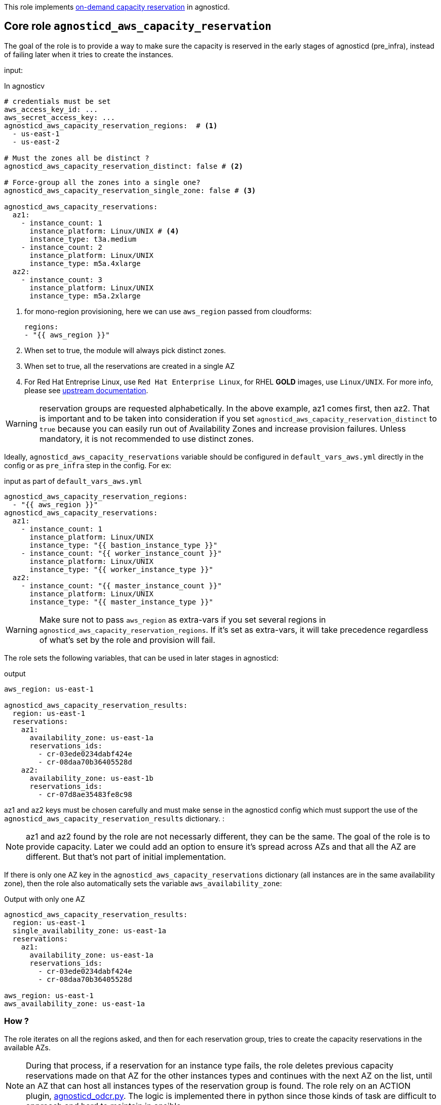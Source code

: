 This role implements link:https://docs.aws.amazon.com/AWSEC2/latest/UserGuide/aws-capacity-reservations.html[on-demand capacity reservation] in agnosticd.

== Core role `agnosticd_aws_capacity_reservation` ==

The goal of the role is to provide a way to make sure the capacity is reserved in the early stages of agnosticd (pre_infra), instead of failing later when it tries to create the instances.


input:

[source,yaml]
.In agnosticv
----
# credentials must be set
aws_access_key_id: ...
aws_secret_access_key: ...
agnosticd_aws_capacity_reservation_regions:  # <1>
  - us-east-1
  - us-east-2

# Must the zones all be distinct ?
agnosticd_aws_capacity_reservation_distinct: false # <2>

# Force-group all the zones into a single one?
agnosticd_aws_capacity_reservation_single_zone: false # <3>

agnosticd_aws_capacity_reservations:
  az1:
    - instance_count: 1
      instance_platform: Linux/UNIX # <4>
      instance_type: t3a.medium
    - instance_count: 2
      instance_platform: Linux/UNIX
      instance_type: m5a.4xlarge
  az2:
    - instance_count: 3
      instance_platform: Linux/UNIX
      instance_type: m5a.2xlarge
----
<1> for mono-region provisioning, here we can use `aws_region` passed from cloudforms:
+
----
regions:
- "{{ aws_region }}"
----
<2> When set to true, the module will always pick distinct zones.
<3> When set to true, all the reservations are created in a single AZ
<4> For Red Hat Entreprise Linux, use `Red Hat Enterprise Linux`, for RHEL *GOLD* images, use `Linux/UNIX`. For more info, please see link:https://docs.aws.amazon.com/AWSEC2/latest/UserGuide/aws-capacity-reservations.html#capacity-reservations-platforms[upstream documentation].

WARNING: reservation groups are requested alphabetically. In the above example, az1 comes first, then az2.  That is important and to be taken into consideration if you set `agnosticd_aws_capacity_reservation_distinct` to `true` because you can easily run out of Availability Zones and increase provision failures. Unless mandatory, it is not recommended to use distinct zones.

Ideally, `agnosticd_aws_capacity_reservations` variable should be configured in `default_vars_aws.yml` directly in the config or as `pre_infra` step in the config. For ex:
[source,yaml]
.input as part of `default_vars_aws.yml`
----
agnosticd_aws_capacity_reservation_regions:
  - "{{ aws_region }}"
agnosticd_aws_capacity_reservations:
  az1:
    - instance_count: 1
      instance_platform: Linux/UNIX
      instance_type: "{{ bastion_instance_type }}"
    - instance_count: "{{ worker_instance_count }}"
      instance_platform: Linux/UNIX
      instance_type: "{{ worker_instance_type }}"
  az2:
    - instance_count: "{{ master_instance_count }}"
      instance_platform: Linux/UNIX
      instance_type: "{{ master_instance_type }}"
----

WARNING: Make sure not to pass `aws_region` as extra-vars if you set several regions in `agnosticd_aws_capacity_reservation_regions`. If it's set as extra-vars, it will take precedence regardless of what's set by the role and provision will fail.

The role sets the following variables, that can be used in later stages in agnosticd:

.output
[source,yaml]
----
aws_region: us-east-1

agnosticd_aws_capacity_reservation_results:
  region: us-east-1
  reservations:
    az1:
      availability_zone: us-east-1a
      reservations_ids:
        - cr-03ede0234dabf424e
        - cr-08daa70b36405528d
    az2:
      availability_zone: us-east-1b
      reservations_ids:
        - cr-07d8ae35483fe8c98
----

az1 and az2 keys must be chosen carefully and must make sense in the agnosticd config which must support the use of the `agnosticd_aws_capacity_reservation_results` dictionary.
:

NOTE: az1 and az2 found by the role are not necessarly different, they can be the same. The goal of the role is to provide capacity. Later we could add an option to ensure it's spread across AZs and that all the AZ are different. But that's not part of initial implementation.

If there is only one AZ key in the `agnosticd_aws_capacity_reservations` dictionary (all instances are in the same availability zone), then the role also automatically sets the variable `aws_availability_zone`:

[source,yaml]
.Output with only one AZ
----
agnosticd_aws_capacity_reservation_results:
  region: us-east-1
  single_availability_zone: us-east-1a
  reservations:
    az1:
      availability_zone: us-east-1a
      reservations_ids:
        - cr-03ede0234dabf424e
        - cr-08daa70b36405528d

aws_region: us-east-1
aws_availability_zone: us-east-1a
----

=== How ? ===

The role iterates on all the regions asked, and then for each reservation group, tries to create the capacity reservations in the available AZs.

NOTE: During that process, if a reservation for an instance type fails, the role deletes previous capacity reservations made on that AZ for the other instances types and continues with the next AZ on the list, until an AZ that can host all instances types of the reservation group is found. The role rely on an ACTION plugin, link:../../action_plugins/agnosticd_odcr.py[agnosticd_odcr.py]. The logic is implemented there in python since those kinds of task are difficult to approach and hard to maintain in ansible.

The capacity reservation is created with a *TTL of 1h*. That should give plenty of time for agnosticd to create the infra.

When several instance types are under the same AZ group, only an AZ that can host all of them will be selected.

WARNING: Keep in mind that if `aws_region` or `aws_availability_zone` are defined as extra-vars (agnosticV or simply passed to ansible), then the role does not override them, and provision is likely to fail if they differ.

[source,yaml]
.reservation properties
----
  - instance_count: Integer
    instance_match_criteria: open | targeted # <1>
    instance_platform: String # (usually  Linux/UNIX)
    instance_type: String  # ex: m5a.4xlarge
    tenancy: default | dedicated # <2>
----
<1> default: open, in case of targeted, the revervation IDs must be used in the config
<2>  shared or dedicated hardware. You probably want to keep the default. For more info see https://docs.aws.amazon.com/AWSEC2/latest/UserGuide/dedicated-instance.html

For more info, see link:https://docs.aws.amazon.com/AWSCloudFormation/latest/UserGuide/aws-resource-ec2-capacityreservation.html#cfn-ec2-capacityreservation-tagspecifications[AWS doc].

When `instance_match_criteria` is set to `targeted`, the agnosticd config must support it and the ids must be used in the config, otherwise the reservation will not be used by the instances.

=== Should i use open or targeted ? ===

When you're in sandboxes, you can use `open`, and should not really care about `targeted`, as the only thing running in the sandbox will be the current provision.

When in a shared account (ex: GPTE prod account 'gpe'), `targeted` should be used, otherwise there is no guarantee which instances will be part of the reservation. Already running instances could match the criteria of the reservation.

At first we would probably use this feature only as `open`, in AWS sandboxes.

WARNING: If you use `targeted`, keep in mind to adjust the TTL properly. Instances targeting a capacity reservation cannot be easily stopped/started. The instances can no longer launch if the target capacity reservation has expired or was canceled.

[source,yaml]
----
agnosticd_aws_capacity_reservation_ttl: 1h
----

=== When ? ===

The role would be executed if:

* `agnosticd_aws_capacity_reservations` is defined and not empty
* `agnosticd_aws_capacity_reservation_enable` is true (default is true)


=== Examples ===

==== example 1 ====

ocp4-cluster with everything in a single zone

[source,yaml]
----
agnosticd_aws_capacity_reservation_single_zone: true
----

==== example 2 ====

ocp4-cluster with:

* 1 zone for the masters
* 1 zone for the workers
* 1 zone for the bastion

with best-effort, meaning, the zone are not necessarly distinct.
This is the layout that will have the best chance to successfuly provision.

[source,yaml]
----
agnosticd_aws_capacity_reservation_single_zone: false
agnosticd_aws_capacity_reservation_distinct: false
agnosticd_aws_capacity_reservations:
  # Bastion can have its own AZ
  az1:
  - instance_type: "{{ bastion_instance_type }}"
    instance_count: 1
    instance_platform: "{{ bastion_instance_platform }}"

  # Workers: all in one
  masters:
  - instance_type: "{{ master_instance_type }}"
    instance_count: 3
    instance_platform: Linux/UNIX

  # Workers: all in one
  workers:
  - instance_type: "{{ worker_instance_type }}"
    instance_count: "{{ worker_instance_count }}"
    instance_platform: Linux/UNIX
----

==== example 3 ====

HA ocp4-cluster on 3 different zones:

* masters in 3 different zones (HA)
* workers spread in 2 zones
* bastion on the first zone with 1 master

[source,yaml]
----
agnosticd_aws_capacity_reservation_distinct: true
agnosticd_aws_capacity_reservations:
  az1:
  - instance_type: "{{ bastion_instance_type }}"
    instance_count: 1
    instance_platform: "{{ bastion_instance_platform }}"

  # 1/3 master
  - instance_type: "{{ master_instance_type }}"
    instance_count: 1
    instance_platform: Linux/UNIX

  az2:
  # 1/3 master
  - instance_type: "{{ master_instance_type }}"
    instance_count: 1
    instance_platform: Linux/UNIX

  - instance_type: "{{ worker_instance_type }}"
    instance_count: >-
      {{ ( worker_instance_count | int / 2 )
      | round(0, 'ceil')
      | int }}
    instance_platform: Linux/UNIX

  az3:
  # 1/3 master
  - instance_type: "{{ master_instance_type }}"
    instance_count: 1
    instance_platform: Linux/UNIX

  # half the nodes
  - instance_type: "{{ worker_instance_type }}"
    instance_count: >-
      {{ ( worker_instance_count | int / 2 )
      | round(0, 'ceil')
      | int }}
    instance_platform: Linux/UNIX


aws_availability_zone: "{{ agnosticd_aws_capacity_reservation_results.reservations.az1.availability_zone }}"

# masters, how to use the results from the reservation layout
openshift_controlplane_aws_zones_odcr:
- "{{ agnosticd_aws_capacity_reservation_results.reservations.az1.availability_zone }}"
- "{{ agnosticd_aws_capacity_reservation_results.reservations.az2.availability_zone }}"
- "{{ agnosticd_aws_capacity_reservation_results.reservations.az3.availability_zone }}"

# workers
openshift_machineset_aws_zones_odcr:
- "{{ agnosticd_aws_capacity_reservation_results.reservations.az2.availability_zone }}"
- "{{ agnosticd_aws_capacity_reservation_results.reservations.az3.availability_zone }}"
----
